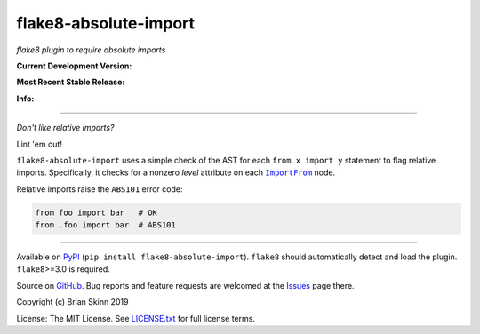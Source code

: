 flake8-absolute-import
======================

*flake8 plugin to require absolute imports*

**Current Development Version:**

.. image:: https://img.shields.io/azure-devops/build/brianskinn/69156953-0c09-4122-8268-0cc35b259749/3?label=azure-pipelines&logo=azure-devops
    :target: https://dev.azure.com/brianskinn/flake8-absolute-import/_build?definitionId=3

.. image:: https://img.shields.io/travis/com/bskinn/flake8-absolute-import?label=travis-ci&logo=travis
    :target: https://travis-ci.com/bskinn/flake8-absolute-import

.. image:: https://codecov.io/gh/bskinn/flake8-absolute-import/branch/master/graph/badge.svg
    :target: https://codecov.io/gh/bskinn/flake8-absolute-import

**Most Recent Stable Release:**

.. image:: https://img.shields.io/pypi/v/flake8-absolute-import.svg?logo=pypi
    :target: https://pypi.org/project/flake8-absolute-import

.. image:: https://img.shields.io/pypi/pyversions/flake8-absolute-import.svg?logo=python

**Info:**

.. image:: https://img.shields.io/github/license/mashape/apistatus.svg
    :target: https://github.com/bskinn/flake8-absolute-import/blob/stable/LICENSE.txt

.. image:: https://img.shields.io/badge/code%20style-black-000000.svg
    :target: https://github.com/psf/black

----

*Don't like relative imports?*

Lint 'em out!

``flake8-absolute-import`` uses a simple check of the AST for each
``from x import y`` statement to flag relative imports.
Specifically, it checks for a nonzero *level* attribute on each
|ImportFrom|_ node.

Relative imports raise the ``ABS101`` error code:

.. code:: python

    from foo import bar   # OK
    from .foo import bar  # ABS101

----

Available on `PyPI <https://pypi.python.org/pypi/flake8-absolute-import>`__
(``pip install flake8-absolute-import``).  ``flake8`` should automatically
detect and load the plugin. ``flake8``>=3.0 is required.

Source on `GitHub <https://github.com/bskinn/flake8-absolute-import>`__.  Bug reports
and feature requests are welcomed at the
`Issues <https://github.com/bskinn/flake8-absolute-import/issues>`__ page there.

Copyright (c) Brian Skinn 2019

License: The MIT License. See `LICENSE.txt <https://github.com/bskinn/flake8-absolute-import/blob/master/LICENSE.txt>`__
for full license terms.

.. _ImportFrom: https://greentreesnakes.readthedocs.io/en/latest/nodes.html#ImportFrom
.. |ImportFrom| replace:: ``ImportFrom``

